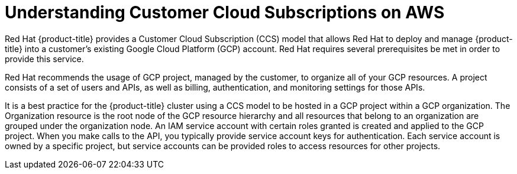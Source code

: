 :_module-type: CONCEPT
//Specify the module-type as either "CONCEPT, PROCEDURE, or REFERENCE"

// Module included in the following assemblies:
//
// * assemblies/gcp-ccs.adoc

[id="ccs-gcp-understand_{context}"]
= Understanding Customer Cloud Subscriptions on AWS

[role="_abstract"]
Red Hat {product-title} provides a Customer Cloud Subscription (CCS) model that allows Red Hat to deploy and manage {product-title} into a customer's existing Google Cloud Platform (GCP) account. Red Hat requires several prerequisites be met in order to provide this service.

Red Hat recommends the usage of GCP project, managed by the customer, to organize all of your GCP resources. A project consists of a set of users and APIs, as well as billing, authentication, and monitoring settings for those APIs.

It is a best practice for the {product-title} cluster using a CCS model to be hosted in a GCP project within a GCP organization. The Organization resource is the root node of the GCP resource hierarchy and all resources that belong to an organization are grouped under the organization node. An IAM service account with certain roles granted is created and applied to the GCP project. When you make calls to the API, you typically provide service account keys for authentication. Each service account is owned by a specific project, but service accounts can be provided roles to access resources for other projects.
